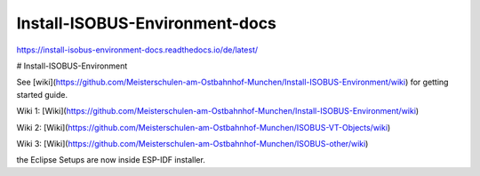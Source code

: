 .. meta::
   :google-site-verification: TyuFoyllrkvesmnVr-a6dR3czc5lWyl5tkGUnzqCehY


Install-ISOBUS-Environment-docs
===============================================
https://install-isobus-environment-docs.readthedocs.io/de/latest/

# Install-ISOBUS-Environment

See [wiki](https://github.com/Meisterschulen-am-Ostbahnhof-Munchen/Install-ISOBUS-Environment/wiki) for getting started guide.

Wiki 1: [Wiki](https://github.com/Meisterschulen-am-Ostbahnhof-Munchen/Install-ISOBUS-Environment/wiki)

Wiki 2: [Wiki](https://github.com/Meisterschulen-am-Ostbahnhof-Munchen/ISOBUS-VT-Objects/wiki)

Wiki 3: [Wiki](https://github.com/Meisterschulen-am-Ostbahnhof-Munchen/ISOBUS-other/wiki)

the Eclipse Setups are now inside ESP-IDF installer.
